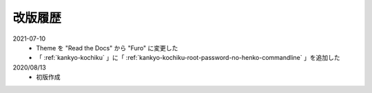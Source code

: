 .. chnagelog:

##################################################
改版履歴
##################################################
2021-07-10
   - Theme を "Read the Docs" から "Furo" に変更した
   - 「 :ref:`kankyo-kochiku` 」に「 :ref:`kankyo-kochiku-root-password-no-henko-commandline` 」を追加した

2020/08/13
   - 初版作成
